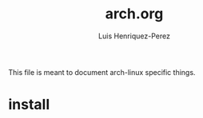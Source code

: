 #+title: arch.org
#+author: Luis Henriquez-Perez
#+property: header-args :tangle no
#+tags: arch

This file is meant to document arch-linux specific things.

* install
:PROPERTIES:
:ID:       9355df90-6eae-4f47-9f33-3c8834754fe1
:END:
